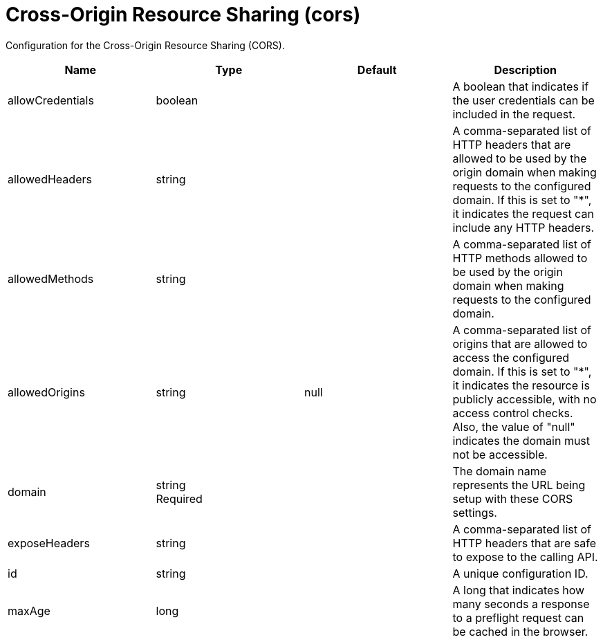 = +Cross-Origin Resource Sharing+ (+cors+)
:linkcss: 
:page-layout: config
:nofooter: 

+Configuration for the Cross-Origin Resource Sharing (CORS).+

[cols="a,a,a,a",width="100%"]
|===
|Name|Type|Default|Description

|+allowCredentials+

|boolean

|

|+A boolean that indicates if the user credentials can be included in the request.+

|+allowedHeaders+

|string

|

|+A comma-separated list of HTTP headers that are allowed to be used by the origin domain when making requests to the configured domain. If this is set to "*", it indicates the request can include any HTTP headers.+

|+allowedMethods+

|string

|

|+A comma-separated list of HTTP methods allowed to be used by the origin domain when making requests to the configured domain.+

|+allowedOrigins+

|string

|+null+

|+A comma-separated list of origins that are allowed to access the configured domain. If this is set to "*", it indicates the resource is publicly accessible, with no access control checks. Also, the value of "null" indicates the domain must not be accessible.+

|+domain+

|string +
Required

|

|+The domain name represents the URL being setup with these CORS settings.+

|+exposeHeaders+

|string

|

|+A comma-separated list of HTTP headers that are safe to expose to the calling API.+

|+id+

|string

|

|+A unique configuration ID.+

|+maxAge+

|long

|

|+A long that indicates how many seconds a response to a preflight request can be cached in the browser.+
|===
